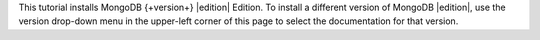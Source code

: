 This tutorial installs MongoDB {+version+} |edition|
Edition. To install a different version of MongoDB |edition|,
use the version drop-down menu in the upper-left corner of this page to
select the documentation for that version.